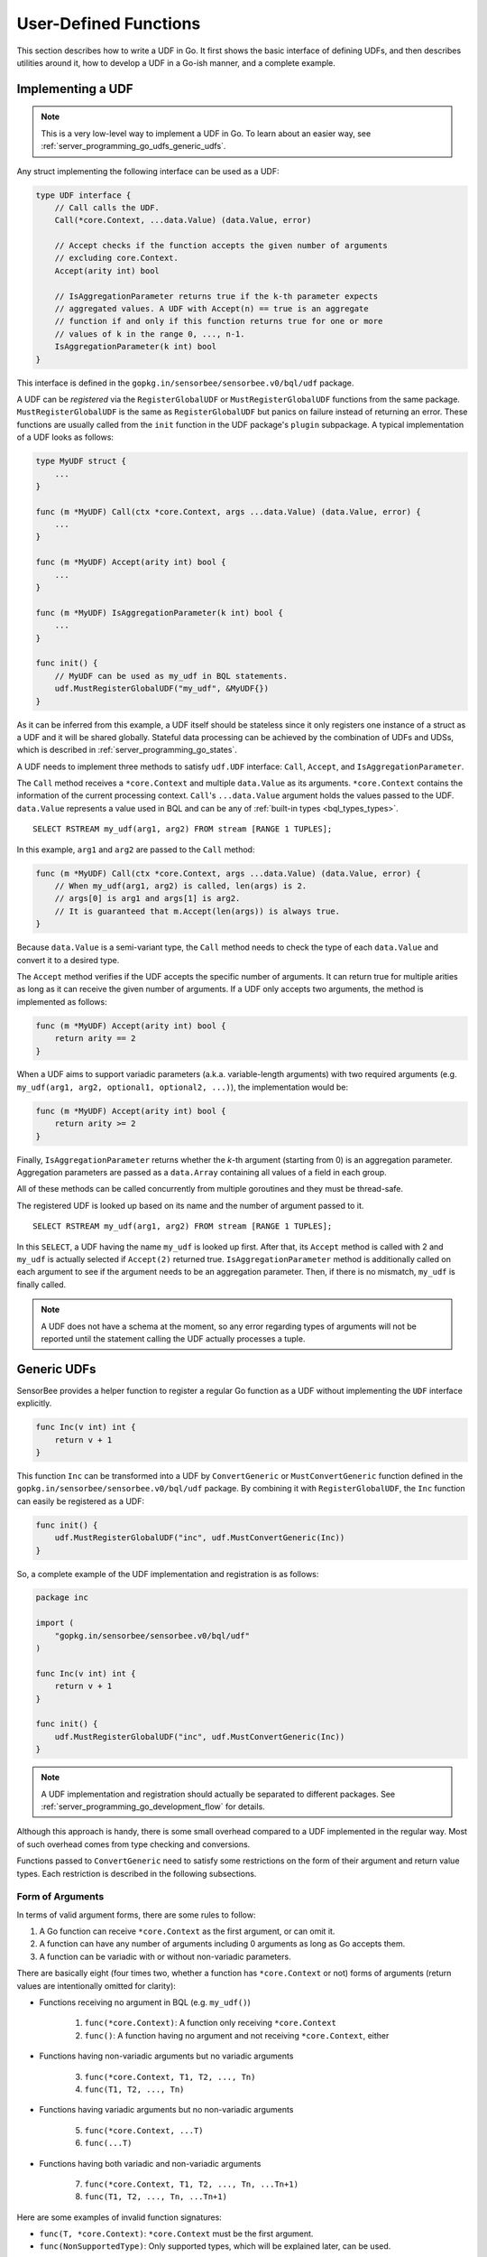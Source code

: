 .. _server_programming_go_udfs:

User-Defined Functions
======================

This section describes how to write a UDF in Go. It first shows the basic
interface of defining UDFs, and then describes utilities around it, how to
develop a UDF in a Go-ish manner, and a complete example.

Implementing a UDF
------------------

.. note::

    This is a very low-level way to implement a UDF in Go. To learn about an
    easier way, see :ref:`server_programming_go_udfs_generic_udfs`.

Any struct implementing the following interface can be used as a UDF:

.. code-block:: go

    type UDF interface {
        // Call calls the UDF.
        Call(*core.Context, ...data.Value) (data.Value, error)

        // Accept checks if the function accepts the given number of arguments
        // excluding core.Context.
        Accept(arity int) bool

        // IsAggregationParameter returns true if the k-th parameter expects
        // aggregated values. A UDF with Accept(n) == true is an aggregate
        // function if and only if this function returns true for one or more
        // values of k in the range 0, ..., n-1.
        IsAggregationParameter(k int) bool
    }

This interface is defined in the ``gopkg.in/sensorbee/sensorbee.v0/bql/udf`` package.

A UDF can be *registered* via the ``RegisterGlobalUDF`` or ``MustRegisterGlobalUDF``
functions from the same package. ``MustRegisterGlobalUDF`` is the same as
``RegisterGlobalUDF`` but panics on failure instead of returning an error. These
functions are usually called from the ``init`` function in the UDF package's
``plugin`` subpackage. A typical implementation of a UDF looks as follows:

.. code-block:: go

    type MyUDF struct {
        ...
    }

    func (m *MyUDF) Call(ctx *core.Context, args ...data.Value) (data.Value, error) {
        ...
    }

    func (m *MyUDF) Accept(arity int) bool {
        ...
    }

    func (m *MyUDF) IsAggregationParameter(k int) bool {
        ...
    }

    func init() {
        // MyUDF can be used as my_udf in BQL statements.
        udf.MustRegisterGlobalUDF("my_udf", &MyUDF{})
    }

As it can be inferred from this example, a UDF itself should be stateless since
it only registers one instance of a struct as a UDF and it will be shared globally.
Stateful data processing can be achieved by the combination of UDFs and UDSs,
which is described in :ref:`server_programming_go_states`.

A UDF needs to implement three methods to satisfy ``udf.UDF`` interface:
``Call``, ``Accept``, and ``IsAggregationParameter``.

The ``Call`` method receives a ``*core.Context`` and multiple ``data.Value`` as its
arguments. ``*core.Context`` contains the information of the current processing
context. ``Call``'s ``...data.Value`` argument holds the values passed to the UDF.
``data.Value`` represents a value used in BQL and can be any of :ref:`built-in
types <bql_types_types>`.

::

    SELECT RSTREAM my_udf(arg1, arg2) FROM stream [RANGE 1 TUPLES];

In this example, ``arg1`` and ``arg2`` are passed to the ``Call`` method:

.. code-block:: go

    func (m *MyUDF) Call(ctx *core.Context, args ...data.Value) (data.Value, error) {
        // When my_udf(arg1, arg2) is called, len(args) is 2.
        // args[0] is arg1 and args[1] is arg2.
        // It is guaranteed that m.Accept(len(args)) is always true.
    }

Because ``data.Value`` is a semi-variant type, the ``Call`` method needs to check
the type of each ``data.Value`` and convert it to a desired type.

The ``Accept`` method verifies if the UDF accepts the specific number of arguments.
It can return true for multiple arities as long as it can receive the given
number of arguments. If a UDF only accepts two arguments, the method is implemented
as follows:

.. code-block:: go

    func (m *MyUDF) Accept(arity int) bool {
        return arity == 2
    }

When a UDF aims to support variadic parameters (a.k.a. variable-length
arguments) with two required arguments (e.g.
``my_udf(arg1, arg2, optional1, optional2, ...)``), the implementation would be:

.. code-block:: go

    func (m *MyUDF) Accept(arity int) bool {
        return arity >= 2
    }

Finally, ``IsAggregationParameter`` returns whether the *k*-th argument (starting
from 0) is an aggregation parameter. Aggregation parameters are passed as a
``data.Array`` containing all values of a field in each group.

All of these methods can be called concurrently from multiple goroutines and
they must be thread-safe.

The registered UDF is looked up based on its name and the number of argument
passed to it.

::

    SELECT RSTREAM my_udf(arg1, arg2) FROM stream [RANGE 1 TUPLES];

In this ``SELECT``, a UDF having the name ``my_udf`` is looked up first. After
that, its ``Accept`` method  is called with 2 and ``my_udf`` is actually selected
if ``Accept(2)`` returned true. ``IsAggregationParameter`` method is
additionally called on each argument to see if the argument needs to be an
aggregation parameter. Then, if there is no mismatch, ``my_udf`` is finally
called.

.. note::

    A UDF does not have a schema at the moment, so any error regarding types of
    arguments will not be reported until the statement calling the UDF actually
    processes a tuple.

.. _server_programming_go_udfs_generic_udfs:

Generic UDFs
------------

SensorBee provides a helper function to register a regular Go function as a UDF
without implementing the ``UDF`` interface explicitly.

.. code-block:: go

    func Inc(v int) int {
        return v + 1
    }

This function ``Inc`` can be transformed into a UDF by ``ConvertGeneric``
or ``MustConvertGeneric`` function defined in the
``gopkg.in/sensorbee/sensorbee.v0/bql/udf`` package. By combining it with
``RegisterGlobalUDF``, the ``Inc`` function can easily be registered as a UDF:

.. code-block:: go

    func init() {
        udf.MustRegisterGlobalUDF("inc", udf.MustConvertGeneric(Inc))
    }

So, a complete example of the UDF implementation and registration is as follows:

.. code-block:: go

    package inc

    import (
        "gopkg.in/sensorbee/sensorbee.v0/bql/udf"
    )

    func Inc(v int) int {
        return v + 1
    }

    func init() {
        udf.MustRegisterGlobalUDF("inc", udf.MustConvertGeneric(Inc))
    }

.. note::

    A UDF implementation and registration should actually be separated to
    different packages. See :ref:`server_programming_go_development_flow`
    for details.

Although this approach is handy, there is some small overhead compared to a UDF
implemented in the regular way. Most of such overhead comes from type checking
and conversions.

Functions passed to ``ConvertGeneric`` need to satisfy some restrictions on
the form of their argument and return value types. Each restriction is described
in the following subsections.

Form of Arguments
^^^^^^^^^^^^^^^^^

In terms of valid argument forms, there are some rules to follow:

#. A Go function can receive ``*core.Context`` as the first argument, or can omit it.
#. A function can have any number of arguments including 0 arguments as long as Go accepts them.
#. A function can be variadic with or without non-variadic parameters.

There are basically eight (four times two, whether a function has
``*core.Context`` or not) forms of arguments (return values are
intentionally omitted for clarity):

* Functions receiving no argument in BQL (e.g. ``my_udf()``)

    1. ``func(*core.Context)``: A function only receiving ``*core.Context``
    2. ``func()``: A function having no argument and not receiving ``*core.Context``, either

* Functions having non-variadic arguments but no variadic arguments

    3. ``func(*core.Context, T1, T2, ..., Tn)``
    4. ``func(T1, T2, ..., Tn)``

* Functions having variadic arguments but no non-variadic arguments

    5. ``func(*core.Context, ...T)``
    6. ``func(...T)``

* Functions having both variadic and non-variadic arguments

    7. ``func(*core.Context, T1, T2, ..., Tn, ...Tn+1)``
    8. ``func(T1, T2, ..., Tn, ...Tn+1)``

Here are some examples of invalid function signatures:

* ``func(T, *core.Context)``: ``*core.Context`` must be the first argument.
* ``func(NonSupportedType)``: Only supported types, which will be explained later, can be used.

Although return values are omitted from all the examples above, they are actually
required. The next subsection explains how to define valid return values.

Form of Return Values
^^^^^^^^^^^^^^^^^^^^^

All functions need to have return values. There are two forms of return values:

* ``func(...) R``
* ``func(...) (R, error)``

All other forms are invalid:

* ``func(...)``
* ``func(...) error``
* ``func(...) NonSupportedType``

Valid types of return values are same as the valid types of arguments, and
they are listed in the following subsection.

Valid Value Types
^^^^^^^^^^^^^^^^^

The list of Go types that can be used for arguments and the return value is as
follows:

* ``bool``
* signed integers: ``int``, ``int8``, ``int16``, ``int32``, ``int64``
* unsigned integers: ``uint``, ``uint8``, ``uint16``, ``uint32``, ``uint64``
* ``float32``, ``float64``
* ``string``
* ``time.Time``
* data: ``data.Bool``, ``data.Int``, ``data.Float``, ``data.String``,
  ``data.Blob``, ``data.Timestamp``, ``data.Array``, ``data.Map``, ``data.Value``
* A slice of any type above, including ``data.Value``

``data.Value`` can be used as a semi-variant type, which will receive all types
above.

When the argument type and the actual value type are different, weak type
conversion are applied to values. Conversions are basically done by
``data.ToXXX`` functions (see godoc comments of each function in
``data/type_conversions.go``). For example, ``func inc(i int) int`` can be called by
``inc("3")`` in a BQL statement and it will return 4. If a strict type checking
or custom type conversion is required, receive values as ``data.Value`` and
manually check or convert types, or define the UDF in the regular way.

Examples of Valid Go Functions
^^^^^^^^^^^^^^^^^^^^^^^^^^^^^^

The following functions can be converted to UDFs by ``ConvertGeneric`` or
``MustConvertGeneric`` function:

* ``func rand() int``
* ``func pow(*core.Context, float32, float32) (float32, error)``
* ``func join(*core.Context, ...string) string``
* ``func format(string, ...data.Value) (string, error)``
* ``func keys(data.Map) []string``

Complete Examples
-----------------

This subsection shows three example UDFs:

* ``my_inc``
* ``my_join``
* ``my_join2``

Assume that these are in the repository ``github.com/sensorbee/examples/udfs``
(which actually does not exist). The repository has three files:

* ``inc.go``
* ``join.go``
* ``plugin/plugin.go``

inc.go
^^^^^^

In ``inc.go``, the ``Inc`` function is defined as a pure Go function with a standard
value type:

.. code-block:: go

    package udfs

    func Inc(v int) int {
        return v + 1
    }

join.go
^^^^^^^

In ``join.go``, the ``Join`` UDF is defined in a strict way. It also performs
strict type checking. It is designed to be called in one of two forms:
``my_join("a", "b", "c", "separator")`` or
``my_join(["a", "b", "c"], "separator")``. Each argument and value in the array
must be a string. The UDF receives an arbitrary number of arguments.

.. code-block:: go

    package udfs

    import (
        "errors"
        "strings"

        "pfi/sensorbee/sensorbee/core"
        "pfi/sensorbee/sensorbee/data"
    )

    type Join struct {
    }

    func (j *Join) Call(ctx *core.Context, args ...data.Value) (data.Value, error) {
        empty := data.String("")
        if len(args) == 1 {
            return empty, nil
        }

        switch args[0].Type() {
        case data.TypeString: // my_join("a", "b", "c", "sep") form
            var ss []string
            for _, v := range args {
                s, err := data.AsString(v)
                if err != nil {
                    return empty, err
                }
                ss = append(ss, s)
            }
            return data.String(strings.Join(ss[:len(ss)-1], ss[len(ss)-1])), nil

        case data.TypeArray: // my_join(["a", "b", "c"], "sep") form
            if len(args) != 2 {
                return empty, errors.New("wrong number of arguments for my_join(array, sep)")
            }
            sep, err := data.AsString(args[1])
            if err != nil {
                return empty, err
            }

            a, _ := data.AsArray(args[0])
            var ss []string
            for _, v := range a {
                s, err := data.AsString(v)
                if err != nil {
                    return empty, err
                }
                ss = append(ss, s)
            }
            return data.String(strings.Join(ss, sep)), nil

        default:
            return empty, errors.New("the first argument must be a string or an array")
        }
    }

    func (j *Join) Accept(arity int) bool {
        return arity >= 1
    }

    func (j *Join) IsAggregationParameter(k int) bool {
        return false
    }

plugin/plugin.go
^^^^^^^^^^^^^^^^

In addition to ``Inc`` and ``Join``, this file registers the standard Go
function ``strings.Join`` as ``my_join2``. Because it's converted to a UDF by
``udf.MustConvertGeneric``, arguments are weakly converted to given types.
For example, ``my_join2([1, 2.3, "4"], "-")`` is valid although ``strings.Join``
itself is ``func([]string, string) string``.

.. code-block:: go

    package plugin

    import (
        "strings"

        "pfi/sensorbee/sensorbee/bql/udf"

        "pfi/nobu/docexamples/udfs"        
    )

    func init() {
        udf.MustRegisterGlobalUDF("my_inc", udf.MustConvertGeneric(udfs.Inc))
        udf.MustRegisterGlobalUDF("my_join", &udfs.Join{})
        udf.MustRegisterGlobalUDF("my_join2", udf.MustConvertGeneric(strings.Join))
    }

Evaluating Examples
^^^^^^^^^^^^^^^^^^^

Once the ``sensorbee`` command is built with those UDFs and a topology is
created on the server, the ``EVAL`` statement can be used to test them::

    EVAL my_inc(1); -- => 2
    EVAL my_inc(1.5); -- => 2
    EVAL my_inc("10"); -- => 11

    EVAL my_join("a", "b", "c", "-"); -- => "a-b-c"
    EVAL my_join(["a", "b", "c"], ",") -- => "a,b,c"
    EVAL my_join(1, "b", "c", "-") -- => error
    EVAL my_join([1, "b", "c"], ",") -- => error

    EVAL my_join2(["a", "b", "c"], ",") -- => "a,b,c"
    EVAL my_join2([1, "b", "c"], ",") -- => "1,b,c"

Dynamic Loading
---------------

Dynamic loading of UDFs written in Go is not supported at the moment because
Go does not support loading packages dynamically.
